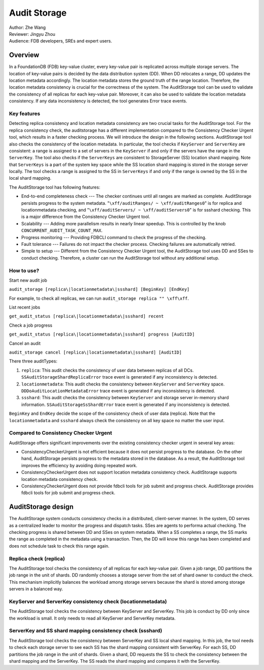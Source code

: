##############
Audit Storage
##############

| Author: Zhe Wang
| Reviewer: Jingyu Zhou
| Audience: FDB developers, SREs and expert users.


Overview
========
In a FoundationDB (FDB) key-value cluster, every key-value pair is replicated across multiple storage servers.
The location of key-value pairs is decided by the data distribution system (DD). 
When DD relocates a range, DD updates the location metadata accordingly.
The location metadata stores the ground truth of the range location. Therefore, the location metadata consistency is crucial for the correctness of the system.
The AuditStorage tool can be used to validate the consistency of all replicas for each key-value pair. Moreover, it can also be used to validate the location metadata consistency. 
If any data inconsistency is detected, the tool generates Error trace events. 

Key features
------------
Detecting replica consistency and location metadata consistency are two crucial tasks for the AuditStorage tool.
For the replica consistency check, the auditstorage has a different implementation compared to the Consistency Checker Urgent tool, which results in a faster
checking process. We will introduce the design in the following sections.
AuditStorage tool also checks the consistency of the location metadata. 
In particular, the tool checks if ``KeyServer`` and ``ServerKey`` are consistent: a range is assigned to a set of servers in the ``KeyServer`` if and only if the servers have the range in the ``ServerKey``.
The tool also checks if the ``ServerKeys`` are consistent to StorageServer (SS) location shard mapping.
Note that ``ServerKeys`` is a part of the system key space while the SS location shard mapping is stored in the storage server locally.
The tool checks a range is assigned to the SS in ``ServerKeys`` if and only if the range is owned by the SS in the local shard mapping.

The AuditStorage tool has following features:

* End-to-end completeness check --- The checker continues until all ranges are marked as complete. AuditStorage persists progress to the system metadata. "``\xff/auditRanges/ ~ \xff/auditRanges0``" is for replica and locationmetadata checking, and "``\xff/auditServers/ ~ \xff/auditServers0``" is for ssshard checking. This is a major difference from the Consistency Checker Urgent tool.
* Scalability --- Adding more parallelism results in nearly linear speedup. This is controlled by the knob ``CONCURRENT_AUDIT_TASK_COUNT_MAX``.
* Progress monitoring --- Providing FDBCLI command to check the progress of the checking.
* Fault tolerance --- Failures do not impact the checker process. Checking failures are automatically retried.
* Simple to setup --- Different from the Consistency Checker Urgent tool, the AuditStorage tool uses DD and SSes to conduct checking. Therefore, a cluster can run the AuditStorage tool without any additional setup.

How to use?
-----------
Start new audit job

``audit_storage [replica\|locationmetadata\|ssshard] [BeginKey] [EndKey]``

For example, to check all replicas, we can run ``audit_storage replica "" \xff\xff``.

List recent jobs

``get_audit_status [replica\|locationmetadata\|ssshard] recent``

Check a job progress

``get_audit_status [replica\|locationmetadata\|ssshard] progress [AuditID]``

Cancel an audit

``audit_storage cancel [replica\|locationmetadata\|ssshard] [AuditID]``

There three auditTypes:

1. ``replica``: This audit checks the consistency of user data between replicas of all DCs. ``SSAuditStorageShardReplicaError`` trace event is generated if any inconsistency is detected.
2. ``locationmetadata``: This audit checks the consistency between ``KeyServer`` and ``ServerKey`` space. ``DDDoAuditLocationMetadataError`` trace event is generated if any inconsistency is detected.
3. ``ssshard``: This audit checks the consistency between ``KeyServer`` and storage server in-memory shard information. ``SSAuditStorageSsShardError`` trace event is generated if any inconsistency is detected.

``BeginKey`` and ``EndKey`` decide the scope of the consistency check of user data (replica). Note that the ``locationmetadata`` and ``ssshard`` always check the consistency on all key space no matter the user input. 

Compared to Consistency Checker Urgent
--------------------------------------

AuditStorage offers significant improvements over the existing consistency checker urgent in several key areas:

* ConsistencyCheckerUrgent is not efficient because it does not persist progress to the database. On the other hand, AuditStorage persists progress to the metadata stored in the database. As a result, the AuditStorage tool improves the efficiency by avoiding doing repeated work.
* ConsistencyCheckerUrgent does not support location metadata consistency check. AuditStorage supports location metadata consistency check.
* ConsistencyCheckerUrgent does not provide fdbcli tools for job submit and progress check. AuditStorage provides fdbcli tools for job submit and progress check.

AuditStorage design
======================================
The AuditStorage system conducts consistency checks in a distributed, client-server manner. 
In the system, DD serves as a centralized leader to monitor the progress and dispatch tasks. 
SSes are agents to performa actual checking. The checking progress is shared between DD and SSes on system metadata.
When a SS completes a range, the SS marks the range as completed in the metadata using a transaction.
Then, the DD will know this range has been completed and does not schedule task to check this range again.

Replica check (replica)
-----------------------
The AuditStorage tool checks the consistency of all replicas for each key-value pair.
Given a job range, DD partitions the job range in the unit of shards. DD randomly chooses a storage server from the set of shard owner to conduct the check.
This mechanism implicitly balances the workload among storage servers because the shard is stored among storage servers in a balanced way.

KeyServer and ServerKey consistency check (locationmetadata)
------------------------------------------------------------
The AuditStorage tool checks the consistency between KeyServer and ServerKey.
This job is conduct by DD only since the workload is small. It only needs to read all KeyServer and ServerKey metadata.

ServerKey and SS shard mapping consistency check (ssshard)
----------------------------------------------------------
The AuditStorage tool checks the consistency between ServerKey and SS local shard mapping.
In this job, the tool needs to check each storage server to see each SS has the shard mapping consistent with ServerKey.
For each SS, DD partitions the job range in the unit of shards. Given a shard, DD requests the SS to check the consistency between the shard mapping and the ServerKey.
The SS reads the shard mapping and compares it with the ServerKey.
